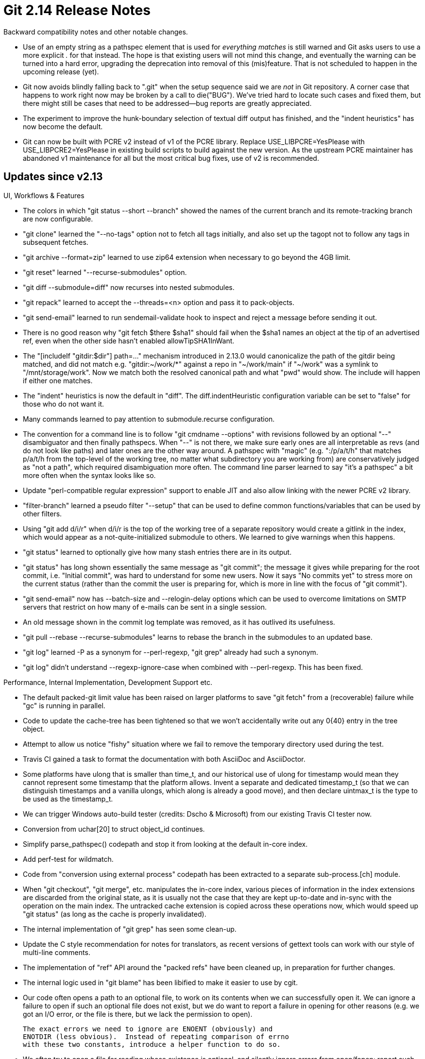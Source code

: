 Git 2.14 Release Notes
======================

Backward compatibility notes and other notable changes.

 * Use of an empty string as a pathspec element that is used for
   'everything matches' is still warned and Git asks users to use a
   more explicit '.' for that instead.  The hope is that existing
   users will not mind this change, and eventually the warning can be
   turned into a hard error, upgrading the deprecation into removal of
   this (mis)feature.  That is not scheduled to happen in the upcoming
   release (yet).

 * Git now avoids blindly falling back to ".git" when the setup
   sequence said we are _not_ in Git repository.  A corner case that
   happens to work right now may be broken by a call to die("BUG").
   We've tried hard to locate such cases and fixed them, but there
   might still be cases that need to be addressed--bug reports are
   greatly appreciated.

 * The experiment to improve the hunk-boundary selection of textual
   diff output has finished, and the "indent heuristics" has now
   become the default.

 * Git can now be built with PCRE v2 instead of v1 of the PCRE
   library. Replace USE_LIBPCRE=YesPlease with USE_LIBPCRE2=YesPlease
   in existing build scripts to build against the new version.  As the
   upstream PCRE maintainer has abandoned v1 maintenance for all but
   the most critical bug fixes, use of v2 is recommended.


Updates since v2.13
-------------------

UI, Workflows & Features

 * The colors in which "git status --short --branch" showed the names
   of the current branch and its remote-tracking branch are now
   configurable.

 * "git clone" learned the "--no-tags" option not to fetch all tags
   initially, and also set up the tagopt not to follow any tags in
   subsequent fetches.

 * "git archive --format=zip" learned to use zip64 extension when
   necessary to go beyond the 4GB limit.

 * "git reset" learned "--recurse-submodules" option.

 * "git diff --submodule=diff" now recurses into nested submodules.

 * "git repack" learned to accept the --threads=<n> option and pass it
   to pack-objects.

 * "git send-email" learned to run sendemail-validate hook to inspect
   and reject a message before sending it out.

 * There is no good reason why "git fetch $there $sha1" should fail
   when the $sha1 names an object at the tip of an advertised ref,
   even when the other side hasn't enabled allowTipSHA1InWant.

 * The "[includeIf "gitdir:$dir"] path=..." mechanism introduced in
   2.13.0 would canonicalize the path of the gitdir being matched,
   and did not match e.g. "gitdir:~/work/*" against a repo in
   "~/work/main" if "~/work" was a symlink to "/mnt/storage/work".
   Now we match both the resolved canonical path and what "pwd" would
   show. The include will happen if either one matches.

 * The "indent" heuristics is now the default in "diff". The
   diff.indentHeuristic configuration variable can be set to "false"
   for those who do not want it.

 * Many commands learned to pay attention to submodule.recurse
   configuration.

 * The convention for a command line is to follow "git cmdname
   --options" with revisions followed by an optional "--"
   disambiguator and then finally pathspecs.  When "--" is not there,
   we make sure early ones are all interpretable as revs (and do not
   look like paths) and later ones are the other way around.  A
   pathspec with "magic" (e.g. ":/p/a/t/h" that matches p/a/t/h from
   the top-level of the working tree, no matter what subdirectory you
   are working from) are conservatively judged as "not a path", which
   required disambiguation more often.  The command line parser
   learned to say "it's a pathspec" a bit more often when the syntax
   looks like so.

 * Update "perl-compatible regular expression" support to enable JIT
   and also allow linking with the newer PCRE v2 library.

 * "filter-branch" learned a pseudo filter "--setup" that can be used
   to define common functions/variables that can be used by other
   filters.

 * Using "git add d/i/r" when d/i/r is the top of the working tree of
   a separate repository would create a gitlink in the index, which
   would appear as a not-quite-initialized submodule to others.  We
   learned to give warnings when this happens.

 * "git status" learned to optionally give how many stash entries there
   are in its output.

 * "git status" has long shown essentially the same message as "git
   commit"; the message it gives while preparing for the root commit,
   i.e. "Initial commit", was hard to understand for some new users.
   Now it says "No commits yet" to stress more on the current status
   (rather than the commit the user is preparing for, which is more in
   line with the focus of "git commit").

 * "git send-email" now has --batch-size and --relogin-delay options
    which can be used to overcome limitations on SMTP servers that
    restrict on how many of e-mails can be sent in a single session.

 * An old message shown in the commit log template was removed, as it
   has outlived its usefulness.

 * "git pull --rebase --recurse-submodules" learns to rebase the
   branch in the submodules to an updated base.

 * "git log" learned -P as a synonym for --perl-regexp, "git grep"
   already had such a synonym.

 * "git log" didn't understand --regexp-ignore-case when combined with
   --perl-regexp. This has been fixed.

Performance, Internal Implementation, Development Support etc.

 * The default packed-git limit value has been raised on larger
   platforms to save "git fetch" from a (recoverable) failure while
   "gc" is running in parallel.

 * Code to update the cache-tree has been tightened so that we won't
   accidentally write out any 0{40} entry in the tree object.

 * Attempt to allow us notice "fishy" situation where we fail to
   remove the temporary directory used during the test.

 * Travis CI gained a task to format the documentation with both
   AsciiDoc and AsciiDoctor.

 * Some platforms have ulong that is smaller than time_t, and our
   historical use of ulong for timestamp would mean they cannot
   represent some timestamp that the platform allows.  Invent a
   separate and dedicated timestamp_t (so that we can distinguish
   timestamps and a vanilla ulongs, which along is already a good
   move), and then declare uintmax_t is the type to be used as the
   timestamp_t.

 * We can trigger Windows auto-build tester (credits: Dscho &
   Microsoft) from our existing Travis CI tester now.

 * Conversion from uchar[20] to struct object_id continues.

 * Simplify parse_pathspec() codepath and stop it from looking at the
   default in-core index.

 * Add perf-test for wildmatch.

 * Code from "conversion using external process" codepath has been
   extracted to a separate sub-process.[ch] module.

 * When "git checkout", "git merge", etc. manipulates the in-core
   index, various pieces of information in the index extensions are
   discarded from the original state, as it is usually not the case
   that they are kept up-to-date and in-sync with the operation on the
   main index.  The untracked cache extension is copied across these
   operations now, which would speed up "git status" (as long as the
   cache is properly invalidated).

 * The internal implementation of "git grep" has seen some clean-up.

 * Update the C style recommendation for notes for translators, as
   recent versions of gettext tools can work with our style of
   multi-line comments.

 * The implementation of "ref" API around the "packed refs" have been
   cleaned up, in preparation for further changes.

 * The internal logic used in "git blame" has been libified to make it
   easier to use by cgit.

 * Our code often opens a path to an optional file, to work on its
   contents when we can successfully open it.  We can ignore a failure
   to open if such an optional file does not exist, but we do want to
   report a failure in opening for other reasons (e.g. we got an I/O
   error, or the file is there, but we lack the permission to open).

   The exact errors we need to ignore are ENOENT (obviously) and
   ENOTDIR (less obvious).  Instead of repeating comparison of errno
   with these two constants, introduce a helper function to do so.

 * We often try to open a file for reading whose existence is
   optional, and silently ignore errors from open/fopen; report such
   errors if they are not due to missing files.

 * When an existing repository is used for t/perf testing, we first
   create bit-for-bit copy of it, which may grab a transient state of
   the repository and freeze it into the repository used for testing,
   which then may cause Git operations to fail.  Single out "the index
   being locked" case and forcibly drop the lock from the copy.

 * Three instances of the same helper function have been consolidated
   to one.

 * "fast-import" uses a default pack chain depth that is consistent
   with other parts of the system.

 * A new test to show the interaction between the pattern [^a-z]
   (which matches '/') and a slash in a path has been added.  The
   pattern should not match the slash with "pathmatch", but should
   with "wildmatch".

 * The 'diff-highlight' program (in contrib/) has been restructured
   for easier reuse by an external project 'diff-so-fancy'.

 * A common pattern to free a piece of memory and assign NULL to the
   pointer that used to point at it has been replaced with a new
   FREE_AND_NULL() macro.

 * Traditionally, the default die() routine had a code to prevent it
   from getting called multiple times, which interacted badly when a
   threaded program used it (one downside is that the real error may
   be hidden and instead the only error message given to the user may
   end up being "die recursion detected", which is not very useful).

 * Introduce a "repository" object to eventually make it easier to
   work in multiple repositories (the primary focus is to work with
   the superproject and its submodules) in a single process.

 * Optimize "what are the object names already taken in an alternate
   object database?" query that is used to derive the length of prefix
   an object name is uniquely abbreviated to.

 * The hashmap API has been updated so that data to customize the
   behaviour of the comparison function can be specified at the time a
   hashmap is initialized.

 * The "collision detecting" SHA-1 implementation shipped with 2.13 is
   now integrated into git.git as a submodule (the first submodule to
   ship with git.git). Clone git.git with --recurse-submodules to get
   it. For now a non-submodule copy of the same code is also shipped
   as part of the tree.

 * A recent update made it easier to use "-fsanitize=" option while
   compiling but supported only one sanitize option.  Allow more than
   one to be combined, joined with a comma, like "make SANITIZE=foo,bar".

 * Use "p4 -G" to make "p4 changes" output more Python-friendly
   to parse.

 * We started using "%" PRItime, imitating "%" PRIuMAX and friends, as
   a way to format the internal timestamp value, but this does not
   play well with gettext(1) i18n framework, and causes "make pot"
   that is run by the l10n coordinator to create a broken po/git.pot
   file.  This is a possible workaround for that problem.

 * It turns out that Cygwin also needs the fopen() wrapper that
   returns failure when a directory is opened for reading.

Also contains various documentation updates and code clean-ups.


Fixes since v2.13
-----------------

Unless otherwise noted, all the fixes since v2.13 in the maintenance
track are contained in this release (see the maintenance releases'
notes for details).

 * "git gc" did not interact well with "git worktree"-managed
   per-worktree refs.

 * "git cherry-pick" and other uses of the sequencer machinery
   mishandled a trailer block whose last line is an incomplete line.
   This has been fixed so that an additional sign-off etc. are added
   after completing the existing incomplete line.

 * The codepath in "git am" that is used when running "git rebase"
   leaked memory held for the log message of the commits being rebased.

 * "git clone --config var=val" is a way to populate the
   per-repository configuration file of the new repository, but it did
   not work well when val is an empty string.  This has been fixed.

 * Setting "log.decorate=false" in the configuration file did not take
   effect in v2.13, which has been corrected.

 * A few codepaths in "checkout" and "am" working on an unborn branch
   tried to access an uninitialized piece of memory.

 * The Web interface to gmane news archive is long gone, even though
   the articles are still accessible via NTTP.  Replace the links with
   ones to public-inbox.org.  Because their message identification is
   based on the actual message-id, it is likely that it will be easier
   to migrate away from it if/when necessary.

 * The receive-pack program now makes sure that the push certificate
   records the same set of push options used for pushing.

 * Tests have been updated to pass under GETTEXT_POISON (a mechanism
   to ensure that output strings that should not be translated are
   not translated by mistake), and TravisCI is told to run them.

 * "git checkout --recurse-submodules" did not quite work with a
   submodule that itself has submodules.

 * "pack-objects" can stream a slice of an existing packfile out when
   the pack bitmap can tell that the reachable objects are all needed
   in the output, without inspecting individual objects.  This
   strategy however would not work well when "--local" and other
   options are in use, and need to be disabled.

 * Fix memory leaks pointed out by Coverity (and people).

 * "git read-tree -m" (no tree-ish) gave a nonsense suggestion "use
   --empty if you want to clear the index".  With "-m", such a request
   will still fail anyway, as you'd need to name at least one tree-ish
   to be merged.

 * Make sure our tests would pass when the sources are checked out
   with "platform native" line ending convention by default on
   Windows.  Some "text" files out tests use and the test scripts
   themselves that are meant to be run with /bin/sh, ought to be
   checked out with eol=LF even on Windows.

 * Introduce the BUG() macro to improve die("BUG: ...").

 * Clarify documentation for include.path and includeIf.<condition>.path
   configuration variables.

 * Git sometimes gives an advice in a rhetorical question that does
   not require an answer, which can confuse new users and non native
   speakers.  Attempt to rephrase them.

 * A few http:// links that are redirected to https:// in the
   documentation have been updated to https:// links.

 * "git for-each-ref --format=..." with %(HEAD) in the format used to
   resolve the HEAD symref as many times as it had processed refs,
   which was wasteful, and "git branch" shared the same problem.

 * Regression fix to topic recently merged to 'master'.

 * The shell completion script (in contrib/) learned "git stash" has
   a new "push" subcommand.

 * "git interpret-trailers", when used as GIT_EDITOR for "git commit
   -v", looked for and appended to a trailer block at the very end,
   i.e. at the end of the "diff" output.  The command has been
   corrected to pay attention to the cut-mark line "commit -v" adds to
   the buffer---the real trailer block should appear just before it.

 * A test allowed both "git push" and "git receive-pack" on the other
   end write their traces into the same file.  This is OK on platforms
   that allows atomically appending to a file opened with O_APPEND,
   but on other platforms led to a mangled output, causing
   intermittent test failures.  This has been fixed by disabling
   traces from "receive-pack" in the test.

 * Tag objects, which are not reachable from any ref, that point at
   missing objects were mishandled by "git gc" and friends (they
   should silently be ignored instead)

 * "git describe --contains" penalized light-weight tags so much that
   they were almost never considered.  Instead, give them about the
   same chance to be considered as an annotated tag that is the same
   age as the underlying commit would.

 * The "run-command" API implementation has been made more robust
   against dead-locking in a threaded environment.

 * A recent update to t5545-push-options.sh started skipping all the
   tests in the script when a web server testing is disabled or
   unavailable, not just the ones that require a web server.  Non HTTP
   tests have been salvaged to always run in this script.

 * "git send-email" now uses Net::SMTP::SSL, which is obsolete, only
   when needed.  Recent versions of Net::SMTP can do TLS natively.

 * "foo\bar\baz" in "git fetch foo\bar\baz", even though there is no
   slashes in it, cannot be a nickname for a remote on Windows, as
   that is likely to be a pathname on a local filesystem.

 * "git clean -d" used to clean directories that has ignored files,
   even though the command should not lose ignored ones without "-x".
   "git status --ignored"  did not list ignored and untracked files
   without "-uall".  These have been corrected.

 * The result from "git diff" that compares two blobs, e.g. "git diff
   $commit1:$path $commit2:$path", used to be shown with the full
   object name as given on the command line, but it is more natural to
   use the $path in the output and use it to look up .gitattributes.

 * The "collision detecting" SHA-1 implementation shipped with 2.13
   was quite broken on some big-endian platforms and/or platforms that
   do not like unaligned fetches.  Update to the upstream code which
   has already fixed these issues.

 * "git am -h" triggered a BUG().

 * The interaction of "url.*.insteadOf" and custom URL scheme's
   whitelisting is now documented better.

 * The timestamp of the index file is now taken after the file is
   closed, to help Windows, on which a stale timestamp is reported by
   fstat() on a file that is opened for writing and data was written
   but not yet closed.

 * "git pull --rebase --autostash" didn't auto-stash when the local history
   fast-forwards to the upstream.

 * A flaky test has been corrected.

 * "git $cmd -h" for builtin commands calls the implementation of the
   command (i.e. cmd_$cmd() function) without doing any repository
   set-up, and the commands that expect RUN_SETUP is done by the Git
   potty needs to be prepared to show the help text without barfing.
   (merge d691551192 jk/consistent-h later to maint).

 * Help contributors that visit us at GitHub.

 * "git stash push <pathspec>" did not work from a subdirectory at all.
   Bugfix for a topic in v2.13

 * As there is no portable way to pass timezone information to
   strftime, some output format from "git log" and friends are
   impossible to produce.  Teach our own strbuf_addftime to replace %z
   and %Z with caller-supplied values to help working around this.
   (merge 6eced3ec5e rs/strbuf-addftime-zZ later to maint).

 * "git mergetool" learned to work around a wrapper MacOS X adds
   around underlying meld.

 * An example in documentation that does not work in multi worktree
   configuration has been corrected.

 * The pretty-format specifiers like '%h', '%t', etc. had an
   optimization that no longer works correctly.  In preparation/hope
   of getting it correctly implemented, first discard the optimization
   that is broken.

 * The code to pick up and execute command alias definition from the
   configuration used to switch to the top of the working tree and
   then come back when the expanded alias was executed, which was
   unnecessarily complex.  Attempt to simplify the logic by using the
   early-config mechanism that does not chdir around.

 * Fix configuration codepath to pay proper attention to commondir
   that is used in multi-worktree situation, and isolate config API
   into its own header file.
   (merge dc8441fdb4 bw/config-h later to maint).

 * "git add -p" were updated in 2.12 timeframe to cope with custom
   core.commentchar but the implementation was buggy and a
   metacharacter like $ and * did not work.

 * A recent regression in "git rebase -i" has been fixed and tests
   that would have caught it and others have been added.

 * An unaligned 32-bit access in pack-bitmap code has been corrected.

 * Tighten error checks for invalid "git apply" input.

 * The split index code did not honor core.sharedRepository setting
   correctly.

 * The Makefile rule in contrib/subtree for building documentation
   learned to honour USE_ASCIIDOCTOR just like the main documentation
   set does.

 * Code clean-up to fix possible buffer over-reading.

 * A few tests that tried to verify the contents of push certificates
   did not use 'git rev-parse' to formulate the line to look for in
   the certificate correctly.

 * Update the character width tables.

 * After "git branch --move" of the currently checked out branch, the
   code to walk the reflog of HEAD via "log -g" and friends
   incorrectly stopped at the reflog entry that records the renaming
   of the branch.

 * The rewrite of "git branch --list" using for-each-ref's internals
   that happened in v2.13 regressed its handling of color.branch.local;
   this has been fixed.

 * The build procedure has been improved to allow building and testing
   Git with address sanitizer more easily.
   (merge 425ca6710b jk/build-with-asan later to maint).

 * On Cygwin, similar to Windows, "git push //server/share/repository"
   ought to mean a repository on a network share that can be accessed
   locally, but this did not work correctly due to stripping the double
   slashes at the beginning.

 * The progress meter did not give a useful output when we haven't had
   0.5 seconds to measure the throughput during the interval.  Instead
   show the overall throughput rate at the end, which is a much more
   useful number.

 * Code clean-up, that makes us in sync with Debian by one patch.

 * We run an early part of "git gc" that deals with refs before
   daemonising (and not under lock) even when running a background
   auto-gc, which caused multiple gc processes attempting to run the
   early part at the same time.  This is now prevented by running the
   early part also under the GC lock.

 * A recent update broke an alias that contained an uppercase letter.

 * Other minor doc, test and build updates and code cleanups.
   (merge 5053313562 rs/urlmatch-cleanup later to maint).
   (merge 42c78a216e rs/use-div-round-up later to maint).
   (merge 5e8d2729ae rs/wt-status-cleanup later to maint).
   (merge bc9b7e207f as/diff-options-grammofix later to maint).
   (merge ac05222b31 ah/patch-id-doc later to maint).
